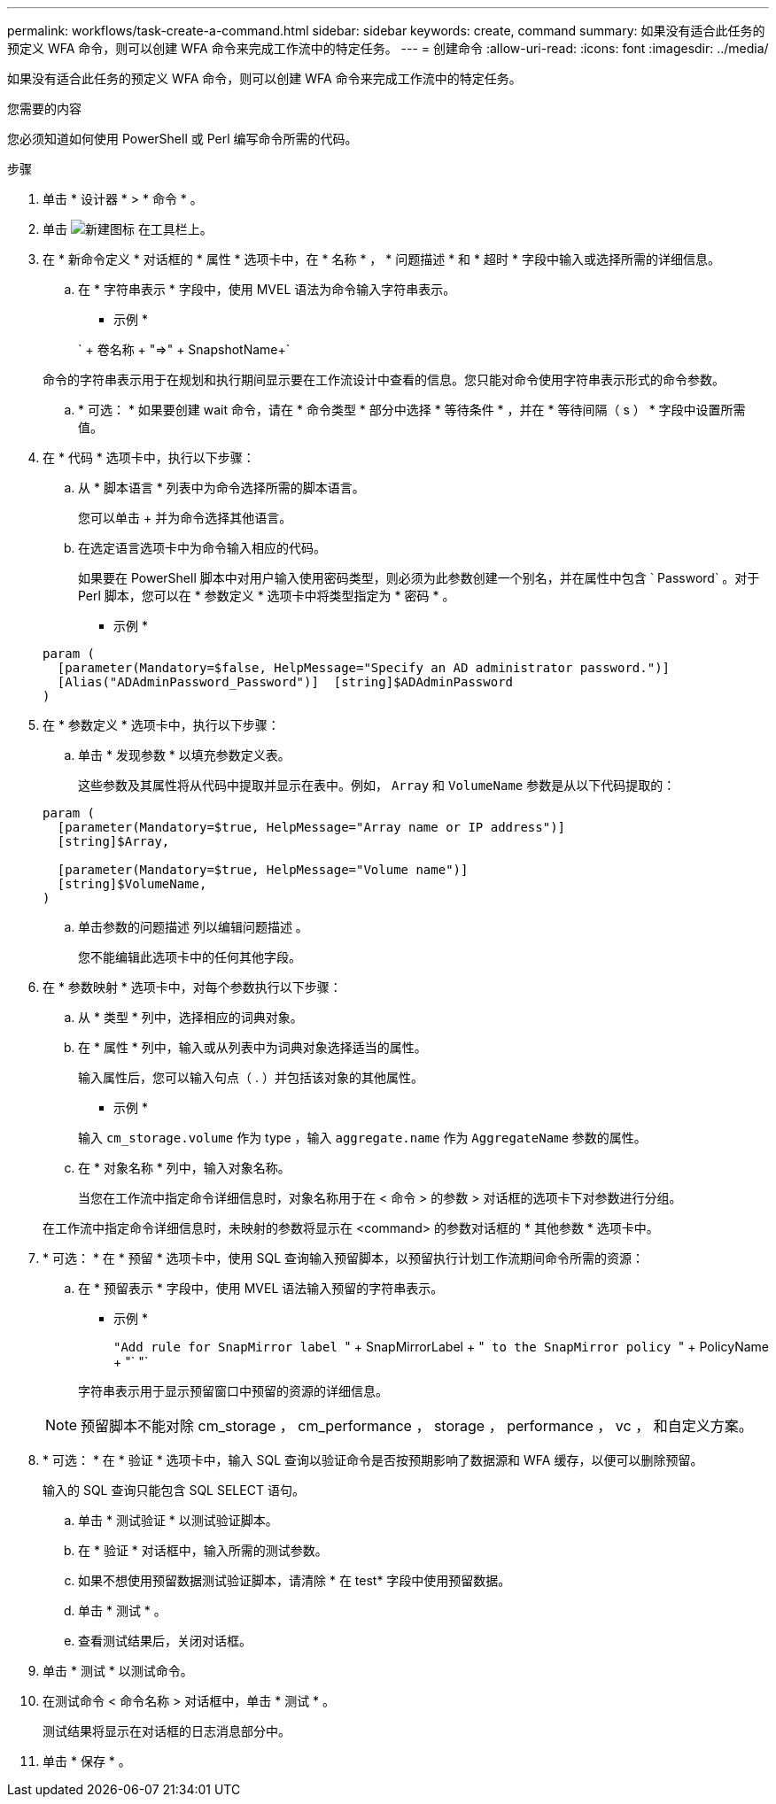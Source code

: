 ---
permalink: workflows/task-create-a-command.html 
sidebar: sidebar 
keywords: create, command 
summary: 如果没有适合此任务的预定义 WFA 命令，则可以创建 WFA 命令来完成工作流中的特定任务。 
---
= 创建命令
:allow-uri-read: 
:icons: font
:imagesdir: ../media/


[role="lead"]
如果没有适合此任务的预定义 WFA 命令，则可以创建 WFA 命令来完成工作流中的特定任务。

.您需要的内容
您必须知道如何使用 PowerShell 或 Perl 编写命令所需的代码。

.步骤
. 单击 * 设计器 * > * 命令 * 。
. 单击 image:../media/new_wfa_icon.gif["新建图标"] 在工具栏上。
. 在 * 新命令定义 * 对话框的 * 属性 * 选项卡中，在 * 名称 * ， * 问题描述 * 和 * 超时 * 字段中输入或选择所需的详细信息。
+
.. 在 * 字符串表示 * 字段中，使用 MVEL 语法为命令输入字符串表示。
+
* 示例 *

+
` + 卷名称 + "=>" + SnapshotName+`

+
命令的字符串表示用于在规划和执行期间显示要在工作流设计中查看的信息。您只能对命令使用字符串表示形式的命令参数。

.. * 可选： * 如果要创建 wait 命令，请在 * 命令类型 * 部分中选择 * 等待条件 * ，并在 * 等待间隔（ s ） * 字段中设置所需值。


. 在 * 代码 * 选项卡中，执行以下步骤：
+
.. 从 * 脚本语言 * 列表中为命令选择所需的脚本语言。
+
您可以单击 + 并为命令选择其他语言。

.. 在选定语言选项卡中为命令输入相应的代码。
+
如果要在 PowerShell 脚本中对用户输入使用密码类型，则必须为此参数创建一个别名，并在属性中包含 ` Password` 。对于 Perl 脚本，您可以在 * 参数定义 * 选项卡中将类型指定为 * 密码 * 。

+
* 示例 *

+
[listing]
----
param (
  [parameter(Mandatory=$false, HelpMessage="Specify an AD administrator password.")]
  [Alias("ADAdminPassword_Password")]  [string]$ADAdminPassword
)
----


. 在 * 参数定义 * 选项卡中，执行以下步骤：
+
.. 单击 * 发现参数 * 以填充参数定义表。
+
这些参数及其属性将从代码中提取并显示在表中。例如， `Array` 和 `VolumeName` 参数是从以下代码提取的：

+
[listing]
----
param (
  [parameter(Mandatory=$true, HelpMessage="Array name or IP address")]
  [string]$Array,

  [parameter(Mandatory=$true, HelpMessage="Volume name")]
  [string]$VolumeName,
)
----
.. 单击参数的问题描述 列以编辑问题描述 。
+
您不能编辑此选项卡中的任何其他字段。



. 在 * 参数映射 * 选项卡中，对每个参数执行以下步骤：
+
.. 从 * 类型 * 列中，选择相应的词典对象。
.. 在 * 属性 * 列中，输入或从列表中为词典对象选择适当的属性。
+
输入属性后，您可以输入句点（ . ）并包括该对象的其他属性。

+
* 示例 *

+
输入 `cm_storage.volume` 作为 type ，输入 `aggregate.name` 作为 `AggregateName` 参数的属性。

.. 在 * 对象名称 * 列中，输入对象名称。
+
当您在工作流中指定命令详细信息时，对象名称用于在 < 命令 > 的参数 > 对话框的选项卡下对参数进行分组。



+
在工作流中指定命令详细信息时，未映射的参数将显示在 <command> 的参数对话框的 * 其他参数 * 选项卡中。

. * 可选： * 在 * 预留 * 选项卡中，使用 SQL 查询输入预留脚本，以预留执行计划工作流期间命令所需的资源：
+
.. 在 * 预留表示 * 字段中，使用 MVEL 语法输入预留的字符串表示。
+
* 示例 *

+
`` "Add rule for SnapMirror label `` " + SnapMirrorLabel + "[.code]`` to the SnapMirror policy `` " + PolicyName + "` "`

+
字符串表示用于显示预留窗口中预留的资源的详细信息。



+

NOTE: 预留脚本不能对除 cm_storage ， cm_performance ， storage ， performance ， vc ， 和自定义方案。

. * 可选： * 在 * 验证 * 选项卡中，输入 SQL 查询以验证命令是否按预期影响了数据源和 WFA 缓存，以便可以删除预留。
+
输入的 SQL 查询只能包含 SQL SELECT 语句。

+
.. 单击 * 测试验证 * 以测试验证脚本。
.. 在 * 验证 * 对话框中，输入所需的测试参数。
.. 如果不想使用预留数据测试验证脚本，请清除 * 在 test* 字段中使用预留数据。
.. 单击 * 测试 * 。
.. 查看测试结果后，关闭对话框。


. 单击 * 测试 * 以测试命令。
. 在测试命令 < 命令名称 > 对话框中，单击 * 测试 * 。
+
测试结果将显示在对话框的日志消息部分中。

. 单击 * 保存 * 。

